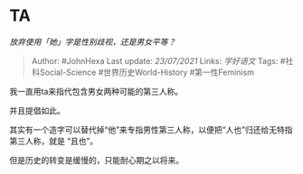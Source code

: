 * TA
  :PROPERTIES:
  :CUSTOM_ID: ta
  :END:

/放弃使用「她」字是性别歧视，还是男女平等？/

#+BEGIN_QUOTE
  Author: #JohnHexa Last update: /23/07/2021/ Links: [[学好语文]] Tags:
  #社科Social-Science #世界历史World-History #第一性Feminism
#+END_QUOTE

我一直用ta来指代包含男女两种可能的第三人称。

并且提倡如此。

其实有一个造字可以替代掉“他”来专指男性第三人称，以便把“人也”归还给无特指第三人称，就是
“且也”。

但是历史的转变是缓慢的，只能耐心期之以将来。

